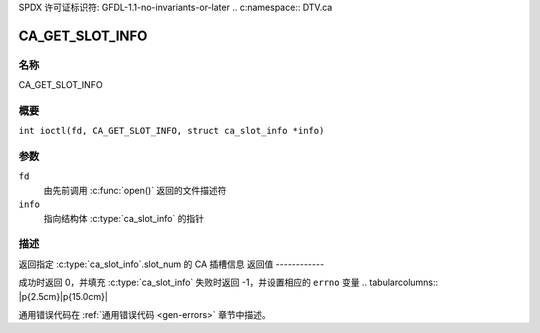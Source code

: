SPDX 许可证标识符: GFDL-1.1-no-invariants-or-later
.. c:namespace:: DTV.ca

.. _CA_GET_SLOT_INFO:

================
CA_GET_SLOT_INFO
================

名称
----

CA_GET_SLOT_INFO

概要
--------

.. c:macro:: CA_GET_SLOT_INFO

``int ioctl(fd, CA_GET_SLOT_INFO, struct ca_slot_info *info)``

参数
---------

``fd``
  由先前调用 :c:func:`open()` 返回的文件描述符
``info``
  指向结构体 :c:type:`ca_slot_info` 的指针
描述
-----------

返回指定 :c:type:`ca_slot_info`.slot_num 的 CA 插槽信息
返回值
------------

成功时返回 0，并填充 :c:type:`ca_slot_info`
失败时返回 -1，并设置相应的 ``errno`` 变量
.. tabularcolumns:: |p{2.5cm}|p{15.0cm}|

.. flat-table::
    :header-rows:  0
    :stub-columns: 0
    :widths: 1 16

    -  -  ``ENODEV``
       -  该插槽不可用
通用错误代码在
:ref:`通用错误代码 <gen-errors>` 章节中描述。
